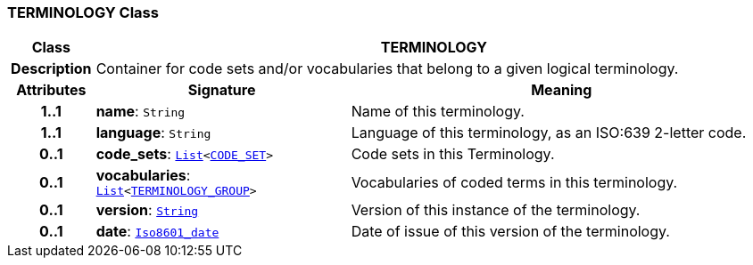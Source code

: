 === TERMINOLOGY Class

[cols="^1,3,5"]
|===
h|*Class*
2+^h|*TERMINOLOGY*

h|*Description*
2+a|Container for code sets and/or vocabularies that belong to a given logical terminology.

h|*Attributes*
^h|*Signature*
^h|*Meaning*

h|*1..1*
|*name*: `String`
a|Name of this terminology.

h|*1..1*
|*language*: `String`
a|Language of this terminology, as an ISO:639 2-letter code.

h|*0..1*
|*code_sets*: `link:/releases/BASE/{base_release}/foundation_types.html#_list_class[List^]<<<_code_set_class,CODE_SET>>>`
a|Code sets in this Terminology.

h|*0..1*
|*vocabularies*: `link:/releases/BASE/{base_release}/foundation_types.html#_list_class[List^]<<<_terminology_group_class,TERMINOLOGY_GROUP>>>`
a|Vocabularies of coded terms in this terminology.

h|*0..1*
|*version*: `link:/releases/BASE/{base_release}/foundation_types.html#_string_class[String^]`
a|Version of this instance of the terminology.

h|*0..1*
|*date*: `link:/releases/BASE/{base_release}/foundation_types.html#_iso8601_date_class[Iso8601_date^]`
a|Date of issue of this version of the terminology.
|===
